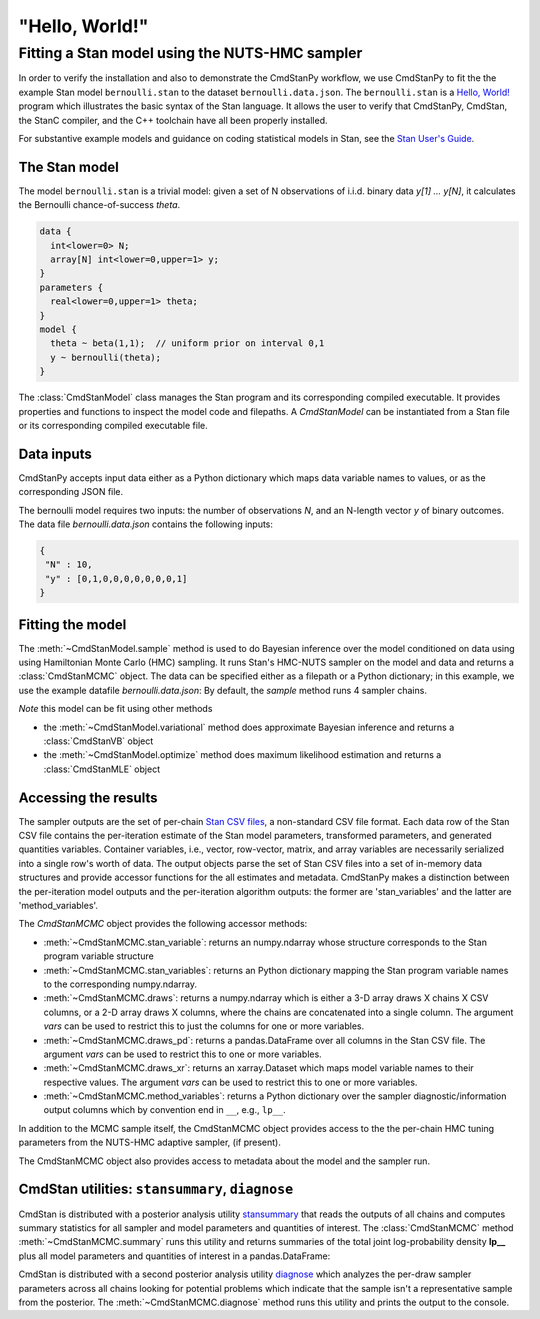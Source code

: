 .. py:currentmodule:: cmdstanpy

"Hello, World!"
---------------

Fitting a Stan model using the NUTS-HMC sampler
***********************************************

In order to verify the installation and also to demonstrate
the CmdStanPy workflow, we use CmdStanPy to fit the
the example Stan model ``bernoulli.stan``
to the dataset ``bernoulli.data.json``.
The ``bernoulli.stan`` is a `Hello, World! <https://en.wikipedia.org/wiki/%22Hello,_World!%22_program>`__
program which illustrates the basic syntax of the Stan language.
It allows the user to verify that CmdStanPy, CmdStan,
the StanC compiler, and the C++ toolchain have all been properly installed.

For substantive example models and
guidance on coding statistical models in Stan, see
the `Stan User's Guide <https://mc-stan.org/docs/stan-users-guide/index.html>`__.


The Stan model
^^^^^^^^^^^^^^

The model ``bernoulli.stan``  is a trivial model:
given a set of N observations of i.i.d. binary data
`y[1] ... y[N]`, it calculates the Bernoulli chance-of-success `theta`.

.. code:: stan

    data {
      int<lower=0> N;
      array[N] int<lower=0,upper=1> y;
    }
    parameters {
      real<lower=0,upper=1> theta;
    }
    model {
      theta ~ beta(1,1);  // uniform prior on interval 0,1
      y ~ bernoulli(theta);
    }

The :class:`CmdStanModel` class manages the Stan program and its corresponding compiled executable.
It provides properties and functions to inspect the model code and filepaths.
A `CmdStanModel` can be instantiated from a Stan file or its corresponding compiled executable file.

.. ipython:: python

    # import packages
    import os
    from cmdstanpy import CmdStanModel

    # specify Stan program file
    stan_file = os.path.join('users-guide', 'examples', 'bernoulli.stan')

    # instantiate the model object
    model = CmdStanModel(stan_file=stan_file)

    # inspect model object
    print(model)

    # inspect compiled model
    print(model.exe_info())



Data inputs
^^^^^^^^^^^

CmdStanPy accepts input data either as a Python dictionary which maps data variable names
to values, or as the corresponding JSON file.

The bernoulli model requires two inputs: the number of observations `N`, and
an N-length vector `y` of binary outcomes.
The data file `bernoulli.data.json` contains the following inputs:

.. code::

   {
    "N" : 10,
    "y" : [0,1,0,0,0,0,0,0,0,1]
   }



Fitting the model
^^^^^^^^^^^^^^^^^

The :meth:`~CmdStanModel.sample` method is used to do Bayesian inference
over the model conditioned on data using  using Hamiltonian Monte Carlo
(HMC) sampling. It runs Stan's HMC-NUTS sampler on the model and data and
returns a :class:`CmdStanMCMC` object.  The data can be specified
either as a filepath or a Python dictionary; in this example, we use the
example datafile `bernoulli.data.json`:
By default, the `sample` method runs 4 sampler chains.


.. ipython:: python

    # specify data file
    data_file = os.path.join('users-guide', 'examples', 'bernoulli.data.json')

    # fit the model
    fit = model.sample(data=data_file)


*Note* this model can be fit using other methods

+ the :meth:`~CmdStanModel.variational` method does approximate Bayesian inference and returns a :class:`CmdStanVB` object
+ the :meth:`~CmdStanModel.optimize` method does maximum likelihood estimation and returns a :class:`CmdStanMLE` object

Accessing the results
^^^^^^^^^^^^^^^^^^^^^

The sampler outputs are the set of per-chain
`Stan CSV files <https://mc-stan.org/docs/cmdstan-guide/stan-csv.html>`__,
a non-standard CSV file format.
Each data row of the Stan CSV file contains the per-iteration estimate of the Stan model
parameters, transformed parameters,  and generated quantities variables.
Container variables, i.e., vector, row-vector, matrix, and array variables
are necessarily serialized into a single row's worth of data.
The output objects parse the set of Stan CSV files into  a set of in-memory data structures
and provide accessor functions for the all estimates and metadata.
CmdStanPy makes a distinction between the per-iteration model outputs
and the per-iteration algorithm outputs:  the former are 'stan_variables'
and the latter are 'method_variables'.

The `CmdStanMCMC` object provides the following accessor methods:

+ :meth:`~CmdStanMCMC.stan_variable`: returns an numpy.ndarray whose structure corresponds to the Stan program variable structure

+ :meth:`~CmdStanMCMC.stan_variables`: returns an Python dictionary mapping the Stan program variable names to the corresponding numpy.ndarray.

+ :meth:`~CmdStanMCMC.draws`:  returns a numpy.ndarray which is either a 3-D array draws X chains X CSV columns,
  or a 2-D array draws X columns, where the chains are concatenated into a single column.
  The argument `vars` can be used to restrict this to just the columns for one or more variables.

+ :meth:`~CmdStanMCMC.draws_pd`: returns a pandas.DataFrame over all columns in the Stan CSV file.
  The argument `vars` can be used to restrict this to one or more variables.

+ :meth:`~CmdStanMCMC.draws_xr`: returns an xarray.Dataset which maps model variable names to their respective values.
  The argument `vars` can be used to restrict this to one or more variables.

+ :meth:`~CmdStanMCMC.method_variables`: returns a Python dictionary over the sampler diagnostic/information output columns
  which by convention end in ``__``, e.g., ``lp__``.


.. ipython:: python

    # access model variable by name
    print(fit.stan_variable('theta'))
    print(fit.draws_pd('theta')[:3])
    print(fit.draws_xr('theta'))
    # access all model variables
    for k, v in fit.stan_variables().items():
        print(f'{k}\t{v.shape}')
    # access the sampler method variables
    for k, v in fit.method_variables().items():
        print(f'{k}\t{v.shape}')
    # access all Stan CSV file columns
    print(f'numpy.ndarray of draws: {fit.draws().shape}')
    fit.draws_pd()


In addition to the MCMC sample itself, the CmdStanMCMC object provides
access to the the per-chain HMC tuning parameters from the NUTS-HMC adaptive sampler,
(if present).

.. ipython:: python

    print(fit.metric_type)
    print(fit.metric)
    print(fit.step_size)


The CmdStanMCMC object also provides access to metadata about the model and the sampler run.

.. ipython:: python

    print(fit.metadata.cmdstan_config['model'])
    print(fit.metadata.cmdstan_config['seed'])


CmdStan utilities:  ``stansummary``, ``diagnose``
^^^^^^^^^^^^^^^^^^^^^^^^^^^^^^^^^^^^^^^^^^^^^^^^^

CmdStan is distributed with a posterior analysis utility
`stansummary <https://mc-stan.org/docs/cmdstan-guide/stansummary.html>`__
that reads the outputs of all chains and computes summary statistics
for all sampler and model parameters and quantities of interest.
The :class:`CmdStanMCMC` method :meth:`~CmdStanMCMC.summary` runs this utility and returns
summaries of the total joint log-probability density **lp__** plus
all model parameters and quantities of interest in a pandas.DataFrame:

.. ipython:: python

    fit.summary()


CmdStan is distributed with a second posterior analysis utility
`diagnose <https://mc-stan.org/docs/cmdstan-guide/diagnose.html>`__
which analyzes the per-draw sampler parameters across all chains
looking for potential problems which indicate that the sample
isn't a representative sample from the posterior.
The :meth:`~CmdStanMCMC.diagnose` method runs this utility and prints the output to the console.

.. ipython:: python

    print(fit.diagnose())
